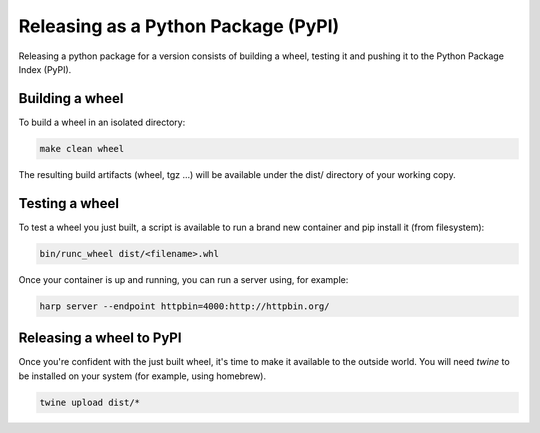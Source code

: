 Releasing as a Python Package (PyPI)
====================================

Releasing a python package for a version consists of building a wheel, testing it and pushing it to the Python Package
Index (PyPI).


Building a wheel
::::::::::::::::

To build a wheel in an isolated directory:

.. code-block:: shell

    make clean wheel

The resulting build artifacts (wheel, tgz ...) will be available under the dist/ directory of your working copy.


Testing a wheel
:::::::::::::::

To test a wheel you just built, a script is available to run a brand new container and pip install it (from filesystem):

.. code-block:: shell

    bin/runc_wheel dist/<filename>.whl

Once your container is up and running, you can run a server using, for example:

.. code-block::

    harp server --endpoint httpbin=4000:http://httpbin.org/


Releasing a wheel to PyPI
:::::::::::::::::::::::::

Once you're confident with the just built wheel, it's time to make it available to the outside world. You will need
`twine` to be installed on your system (for example, using homebrew).

.. code-block::

    twine upload dist/*
